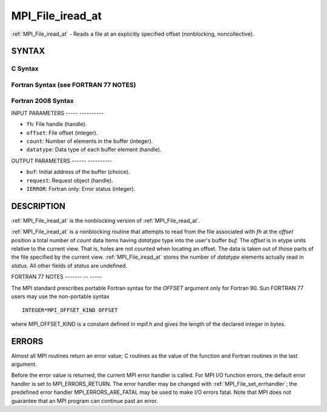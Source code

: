 .. _mpi_file_iread_at:

MPI_File_iread_at
=================
.. include_body

:ref:`MPI_File_iread_at` - Reads a file at an explicitly specified offset
(nonblocking, noncollective).

SYNTAX
------


C Syntax
^^^^^^^^

.. code-block:: c
   :linenos:

   #include <mpi.h>
   int MPI_File_iread_at(MPI_File fh, MPI_Offset offset,
   	void *buf, int count, MPI_Datatype datatype,
   	MPI_Request *request)

Fortran Syntax (see FORTRAN 77 NOTES)
^^^^^^^^^^^^^^^^^^^^^^^^^^^^^^^^^^^^^

.. code-block:: fortran
   :linenos:

   USE MPI
   ! or the older form: INCLUDE 'mpif.h'
   MPI_FILE_IREAD_AT(FH, OFFSET, BUF, COUNT, DATATYPE, REQUEST, IERROR)
   	<type>	BUF(*)
   	INTEGER	FH, COUNT, DATATYPE, REQUEST, IERROR
   	INTEGER(KIND=MPI_OFFSET_KIND)	OFFSET

Fortran 2008 Syntax
^^^^^^^^^^^^^^^^^^^

.. code-block:: fortran
   :linenos:

   USE mpi_f08
   MPI_File_iread_at(fh, offset, buf, count, datatype, request, ierror)
   	TYPE(MPI_File), INTENT(IN) :: fh
   	INTEGER(KIND=MPI_OFFSET_KIND), INTENT(IN) :: offset
   	TYPE(*), DIMENSION(..), ASYNCHRONOUS :: buf
   	INTEGER, INTENT(IN) :: count
   	TYPE(MPI_Datatype), INTENT(IN) :: datatype
   	TYPE(MPI_Request), INTENT(OUT) :: request
   	INTEGER, OPTIONAL, INTENT(OUT) :: ierror

INPUT PARAMETERS
----- ----------

* ``fh``: File handle (handle). 

* ``offset``: File offset (integer). 

* ``count``: Number of elements in the buffer (integer). 

* ``datatype``: Data type of each buffer element (handle). 

OUTPUT PARAMETERS
------ ----------

* ``buf``: Initial address of the buffer (choice). 

* ``request``: Request object (handle). 

* ``IERROR``: Fortran only: Error status (integer). 

DESCRIPTION
-----------

:ref:`MPI_File_iread_at` is the nonblocking version of :ref:`MPI_File_read_at`.

:ref:`MPI_File_iread_at` is a nonblocking routine that attempts to read from
the file associated with *fh* at the *offset* position a total number of
*count* data items having *datatype* type into the user's buffer *buf.*
The *offset* is in etype units relative to the current view. That is,
holes are not counted when locating an offset. The data is taken out of
those parts of the file specified by the current view. :ref:`MPI_File_iread_at`
stores the number of *datatype* elements actually read in *status.* All
other fields of *status* are undefined.

FORTRAN 77 NOTES
------- -- -----

The MPI standard prescribes portable Fortran syntax for the *OFFSET*
argument only for Fortran 90. Sun FORTRAN 77 users may use the
non-portable syntax

::

        INTEGER*MPI_OFFSET_KIND OFFSET

where MPI_OFFSET_KIND is a constant defined in mpif.h and gives the
length of the declared integer in bytes.

ERRORS
------

Almost all MPI routines return an error value; C routines as the value
of the function and Fortran routines in the last argument.

Before the error value is returned, the current MPI error handler is
called. For MPI I/O function errors, the default error handler is set to
MPI_ERRORS_RETURN. The error handler may be changed with
:ref:`MPI_File_set_errhandler`; the predefined error handler
MPI_ERRORS_ARE_FATAL may be used to make I/O errors fatal. Note that MPI
does not guarantee that an MPI program can continue past an error.
